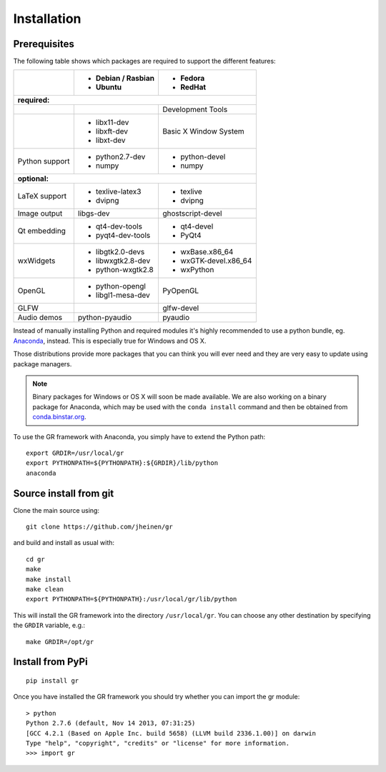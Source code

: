 Installation
------------

Prerequisites
^^^^^^^^^^^^^

The following table shows which packages are required to support the different
features:

+---------------+----------------------+----------------------+
|               |- Debian / Rasbian    |- Fedora              |
|               |- Ubuntu              |- RedHat              |
+===============+======================+======================+
|**required:**                                                |
+---------------+----------------------+----------------------+
|               |                      |Development Tools     |
+---------------+----------------------+----------------------+
|               |- libx11-dev          |Basic X Window System |
|               |- libxft-dev          |                      |
|               |- libxt-dev           |                      |
+---------------+----------------------+----------------------+
|Python support |- python2.7-dev       |- python-devel        |
|               |- numpy               |- numpy               |
+---------------+----------------------+----------------------+
|**optional:**                                                |
+---------------+----------------------+----------------------+
|LaTeX support  |- texlive-latex3      |- texlive             |
|               |- dvipng              |- dvipng              |
+---------------+----------------------+----------------------+
|Image output   |libgs-dev             |ghostscript-devel     |
+---------------+----------------------+----------------------+
|Qt embedding   |- qt4-dev-tools       |- qt4-devel           |
|               |- pyqt4-dev-tools     |- PyQt4               |
+---------------+----------------------+----------------------+
|wxWidgets      |- libgtk2.0-devs      |- wxBase.x86_64       |
|               |- libwxgtk2.8-dev     |- wxGTK-devel.x86_64  |
|               |- python-wxgtk2.8     |- wxPython            |
+---------------+----------------------+----------------------+
|OpenGL         |- python-opengl       |PyOpenGL              |
|               |- libgl1-mesa-dev     |                      |
+---------------+----------------------+----------------------+
|GLFW           |                      |glfw-devel            |
+---------------+----------------------+----------------------+
|Audio demos    |python-pyaudio        |pyaudio               |
+---------------+----------------------+----------------------+

Instead of manually installing Python and required modules it's highly
recommended to use a python bundle, eg.
`Anaconda <http://continuum.io/downloads>`_, instead. This is
especially true for Windows and OS X.

Those distributions provide more packages that you can think you will ever
need and they are very easy to update using package managers.

.. note::
    Binary packages for Windows or OS X will soon be made available.
    We are also working on a binary package for Anaconda, which may
    be used with the ``conda install`` command and then be obtained from
    `conda.binstar.org <http://conda.binstar.org>`_.

To use the GR framework with Anaconda, you simply have to extend
the Python path::

    export GRDIR=/usr/local/gr
    export PYTHONPATH=${PYTHONPATH}:${GRDIR}/lib/python
    anaconda


Source install from git
^^^^^^^^^^^^^^^^^^^^^^^

Clone the main source using::

    git clone https://github.com/jheinen/gr

and build and install as usual with::

    cd gr
    make
    make install
    make clean
    export PYTHONPATH=${PYTHONPATH}:/usr/local/gr/lib/python

This will install the GR framework into the directory ``/usr/local/gr``. You can
choose any other destination by specifying the ``GRDIR`` variable, e.g.::

    make GRDIR=/opt/gr

Install from PyPi
^^^^^^^^^^^^^^^^^

::

    pip install gr

Once you have installed the GR framework you should try whether you can import
the gr module::

    > python
    Python 2.7.6 (default, Nov 14 2013, 07:31:25) 
    [GCC 4.2.1 (Based on Apple Inc. build 5658) (LLVM build 2336.1.00)] on darwin
    Type "help", "copyright", "credits" or "license" for more information.
    >>> import gr


